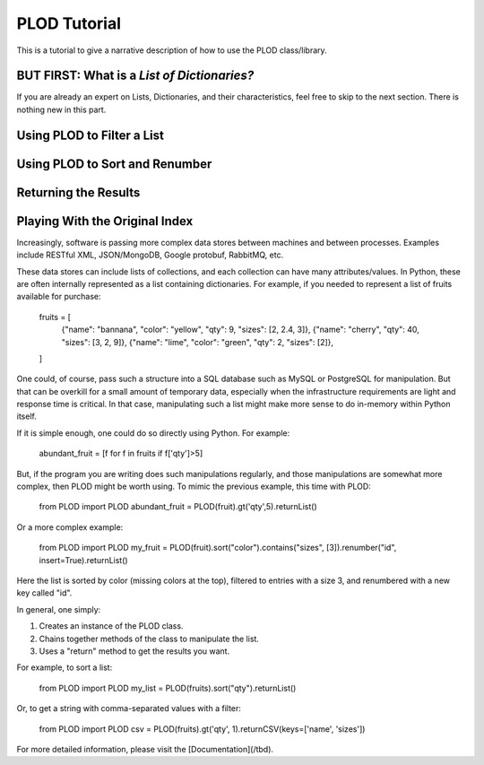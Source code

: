 PLOD Tutorial
=============

This is a tutorial to give a narrative description of how to use the PLOD class/library.

BUT FIRST: What is a *List of Dictionaries?*
--------------------------------------------

If you are already an expert on Lists, Dictionaries, and their characteristics, feel free
to skip to the next section. There is nothing new in this part.

Using PLOD to Filter a List
---------------------------


Using PLOD to Sort and Renumber
-------------------------------


Returning the Results
---------------------


Playing With the Original Index
-------------------------------











Increasingly, software is passing more complex data stores between machines and between processes. Examples include RESTful XML, JSON/MongoDB, Google protobuf, RabbitMQ, etc.

These data stores can include lists of collections, and each collection can have many attributes/values. In Python, these are often internally represented as a list containing dictionaries. For example, if you needed to represent a list of fruits available for purchase:

    fruits = [
        {"name": "bannana", "color": "yellow", "qty": 9,  "sizes": [2, 2.4, 3]},
        {"name": "cherry",                     "qty": 40, "sizes": [3, 2, 9]},
        {"name": "lime",    "color": "green",  "qty": 2,  "sizes": [2]},
    ]

One could, of course, pass such a structure into a SQL database such as MySQL or PostgreSQL for manipulation. But that can be overkill for a small amount of temporary data, especially when the infrastructure requirements are light and response time is critical. In that case, manipulating such a list might make more sense to do in-memory within Python itself.

If it is simple enough, one could do so directly using Python. For example:

    abundant_fruit = [f for f in fruits if f['qty']>5]
   
But, if the program you are writing does such manipulations regularly, and those manipulations are somewhat more complex, then PLOD might be worth using. To mimic the previous example, this time with PLOD:

    from PLOD import PLOD
    abundant_fruit = PLOD(fruit).gt('qty',5).returnList()

Or a more complex example:

    from PLOD import PLOD
    my_fruit = PLOD(fruit).sort("color").contains("sizes", [3]).renumber("id", insert=True).returnList()
    
Here the list is sorted by color (missing colors at the top), filtered to entries with a size 3, and renumbered with a new key called "id".


In general, one simply:

1. Creates an instance of the PLOD class.
2. Chains together methods of the class to manipulate the list.
3. Uses a "return" method to get the results you want.

For example, to sort a list:

    from PLOD import PLOD
    my_list = PLOD(fruits).sort("qty").returnList()
    
Or, to get a string with comma-separated values with a filter:

    from PLOD import PLOD
    csv = PLOD(fruits).gt('qty', 1).returnCSV(keys=['name', 'sizes'])
    
For more detailed information, please visit the [Documentation](/tbd).

